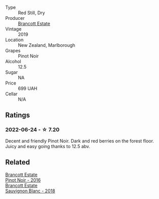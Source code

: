 #+attr_html: :class wine-main-image
[[file:/images/77/312847-db16-4aa4-ad60-59576ffa9b6f/2022-06-25-13-26-02-468B6893-5C8E-4FD1-A68A-526A39CE9000-1-105-c.webp]]

- Type :: Red Still, Dry
- Producer :: [[barberry:/producers/cb3d4d47-89e2-4f60-b950-c6b6711b26d1][Brancott Estate]]
- Vintage :: 2019
- Location :: New Zealand, Marlborough
- Grapes :: Pinot Noir
- Alcohol :: 12.5
- Sugar :: NA
- Price :: 699 UAH
- Cellar :: N/A

** Ratings

*** 2022-06-24 - ☆ 7.20

Decent and friendly Pinot Noir. Dark and red berries on the forest floor. Juicy and easy going thanks to 12.5 abv.

** Related

#+begin_export html
<div class="flex-container">
  <a class="flex-item flex-item-left" href="/wines/de295137-6c7a-406f-9821-d0e2e9f9ed2d.html">
    <section class="h text-small text-lighter">Brancott Estate</section>
    <section class="h text-bolder">Pinot Noir - 2016</section>
  </a>

  <a class="flex-item flex-item-right" href="/wines/f163c749-3095-462a-be4c-a809a616f767.html">
    <section class="h text-small text-lighter">Brancott Estate</section>
    <section class="h text-bolder">Sauvignon Blanc - 2018</section>
  </a>

</div>
#+end_export
